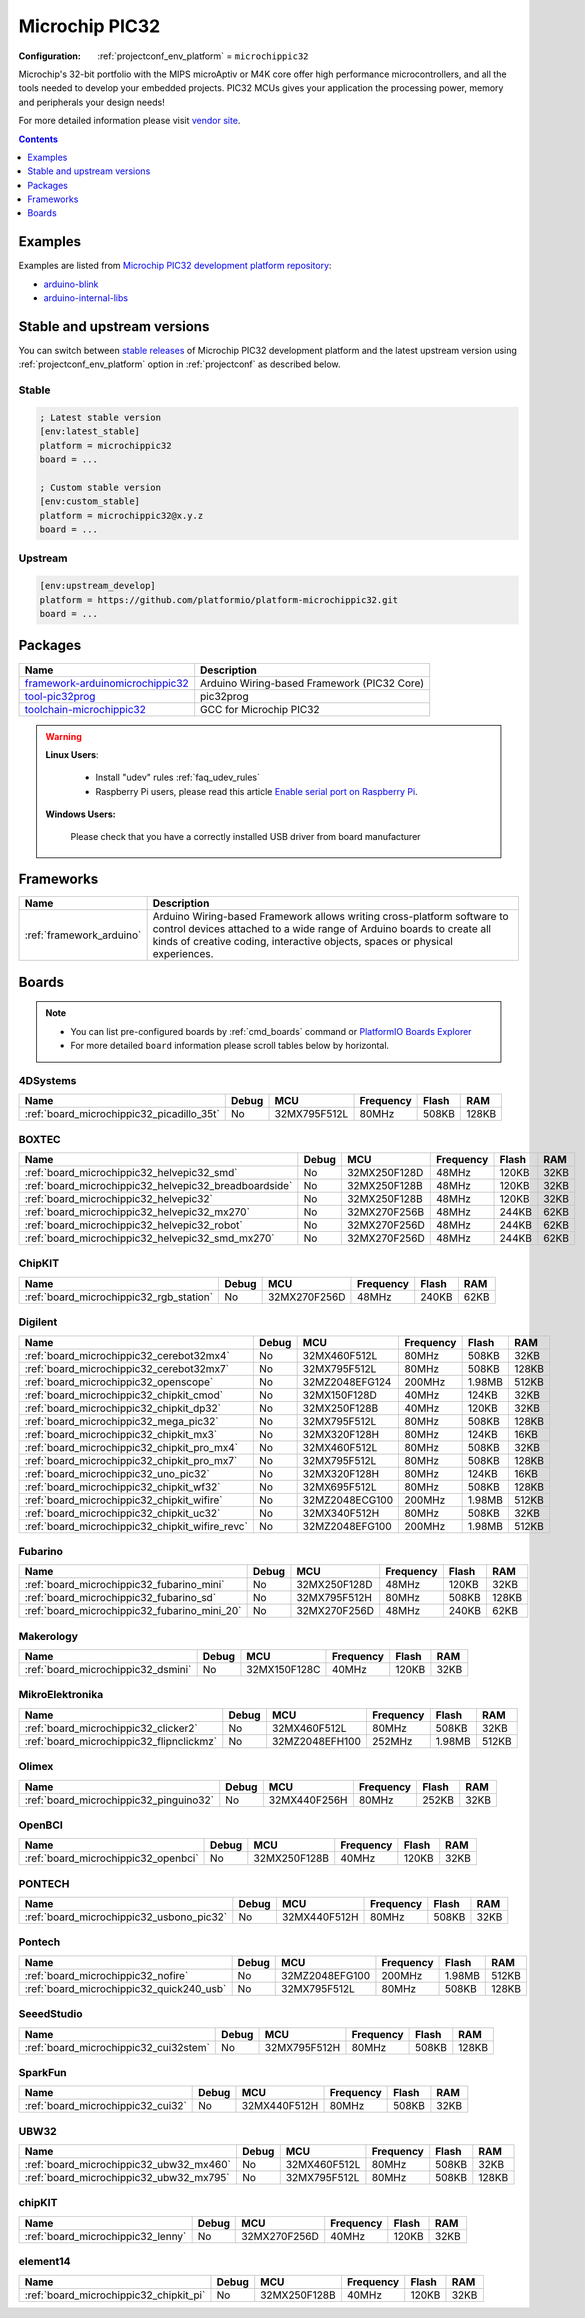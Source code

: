 ..  Copyright (c) 2014-present PlatformIO <contact@platformio.org>
    Licensed under the Apache License, Version 2.0 (the "License");
    you may not use this file except in compliance with the License.
    You may obtain a copy of the License at
       http://www.apache.org/licenses/LICENSE-2.0
    Unless required by applicable law or agreed to in writing, software
    distributed under the License is distributed on an "AS IS" BASIS,
    WITHOUT WARRANTIES OR CONDITIONS OF ANY KIND, either express or implied.
    See the License for the specific language governing permissions and
    limitations under the License.

.. _platform_microchippic32:

Microchip PIC32
===============

:Configuration:
  :ref:`projectconf_env_platform` = ``microchippic32``

Microchip's 32-bit portfolio with the MIPS microAptiv or M4K core offer high performance microcontrollers, and all the tools needed to develop your embedded projects. PIC32 MCUs gives your application the processing power, memory and peripherals your design needs!

For more detailed information please visit `vendor site <http://www.microchip.com/design-centers/32-bit?utm_source=platformio&utm_medium=docs>`_.

.. contents:: Contents
    :local:
    :depth: 1


Examples
--------

Examples are listed from `Microchip PIC32 development platform repository <https://github.com/platformio/platform-microchippic32/tree/master/examples?utm_source=platformio&utm_medium=docs>`_:

* `arduino-blink <https://github.com/platformio/platform-microchippic32/tree/master/examples/arduino-blink?utm_source=platformio&utm_medium=docs>`_
* `arduino-internal-libs <https://github.com/platformio/platform-microchippic32/tree/master/examples/arduino-internal-libs?utm_source=platformio&utm_medium=docs>`_

Stable and upstream versions
----------------------------

You can switch between `stable releases <https://github.com/platformio/platform-microchippic32/releases>`__
of Microchip PIC32 development platform and the latest upstream version using
:ref:`projectconf_env_platform` option in :ref:`projectconf` as described below.

Stable
~~~~~~

.. code-block:: ini

    ; Latest stable version
    [env:latest_stable]
    platform = microchippic32
    board = ...

    ; Custom stable version
    [env:custom_stable]
    platform = microchippic32@x.y.z
    board = ...

Upstream
~~~~~~~~

.. code-block:: ini

    [env:upstream_develop]
    platform = https://github.com/platformio/platform-microchippic32.git
    board = ...


Packages
--------

.. list-table::
    :header-rows:  1

    * - Name
      - Description

    * - `framework-arduinomicrochippic32 <https://github.com/chipKIT32/chipKIT-core?utm_source=platformio&utm_medium=docs>`__
      - Arduino Wiring-based Framework (PIC32 Core)

    * - `tool-pic32prog <https://github.com/sergev/pic32prog?utm_source=platformio&utm_medium=docs>`__
      - pic32prog

    * - `toolchain-microchippic32 <https://github.com/chipKIT32/chipKIT-cxx?utm_source=platformio&utm_medium=docs>`__
      - GCC for Microchip PIC32

.. warning::
    **Linux Users**:

        * Install "udev" rules :ref:`faq_udev_rules`
        * Raspberry Pi users, please read this article
          `Enable serial port on Raspberry Pi <https://hallard.me/enable-serial-port-on-raspberry-pi/>`__.


    **Windows Users:**

        Please check that you have a correctly installed USB driver from board
        manufacturer


Frameworks
----------
.. list-table::
    :header-rows:  1

    * - Name
      - Description

    * - :ref:`framework_arduino`
      - Arduino Wiring-based Framework allows writing cross-platform software to control devices attached to a wide range of Arduino boards to create all kinds of creative coding, interactive objects, spaces or physical experiences.

Boards
------

.. note::
    * You can list pre-configured boards by :ref:`cmd_boards` command or
      `PlatformIO Boards Explorer <https://platformio.org/boards>`_
    * For more detailed ``board`` information please scroll tables below by
      horizontal.

4DSystems
~~~~~~~~~

.. list-table::
    :header-rows:  1

    * - Name
      - Debug
      - MCU
      - Frequency
      - Flash
      - RAM
    * - :ref:`board_microchippic32_picadillo_35t`
      - No
      - 32MX795F512L
      - 80MHz
      - 508KB
      - 128KB

BOXTEC
~~~~~~

.. list-table::
    :header-rows:  1

    * - Name
      - Debug
      - MCU
      - Frequency
      - Flash
      - RAM
    * - :ref:`board_microchippic32_helvepic32_smd`
      - No
      - 32MX250F128D
      - 48MHz
      - 120KB
      - 32KB
    * - :ref:`board_microchippic32_helvepic32_breadboardside`
      - No
      - 32MX250F128B
      - 48MHz
      - 120KB
      - 32KB
    * - :ref:`board_microchippic32_helvepic32`
      - No
      - 32MX250F128B
      - 48MHz
      - 120KB
      - 32KB
    * - :ref:`board_microchippic32_helvepic32_mx270`
      - No
      - 32MX270F256B
      - 48MHz
      - 244KB
      - 62KB
    * - :ref:`board_microchippic32_helvepic32_robot`
      - No
      - 32MX270F256D
      - 48MHz
      - 244KB
      - 62KB
    * - :ref:`board_microchippic32_helvepic32_smd_mx270`
      - No
      - 32MX270F256D
      - 48MHz
      - 244KB
      - 62KB

ChipKIT
~~~~~~~

.. list-table::
    :header-rows:  1

    * - Name
      - Debug
      - MCU
      - Frequency
      - Flash
      - RAM
    * - :ref:`board_microchippic32_rgb_station`
      - No
      - 32MX270F256D
      - 48MHz
      - 240KB
      - 62KB

Digilent
~~~~~~~~

.. list-table::
    :header-rows:  1

    * - Name
      - Debug
      - MCU
      - Frequency
      - Flash
      - RAM
    * - :ref:`board_microchippic32_cerebot32mx4`
      - No
      - 32MX460F512L
      - 80MHz
      - 508KB
      - 32KB
    * - :ref:`board_microchippic32_cerebot32mx7`
      - No
      - 32MX795F512L
      - 80MHz
      - 508KB
      - 128KB
    * - :ref:`board_microchippic32_openscope`
      - No
      - 32MZ2048EFG124
      - 200MHz
      - 1.98MB
      - 512KB
    * - :ref:`board_microchippic32_chipkit_cmod`
      - No
      - 32MX150F128D
      - 40MHz
      - 124KB
      - 32KB
    * - :ref:`board_microchippic32_chipkit_dp32`
      - No
      - 32MX250F128B
      - 40MHz
      - 120KB
      - 32KB
    * - :ref:`board_microchippic32_mega_pic32`
      - No
      - 32MX795F512L
      - 80MHz
      - 508KB
      - 128KB
    * - :ref:`board_microchippic32_chipkit_mx3`
      - No
      - 32MX320F128H
      - 80MHz
      - 124KB
      - 16KB
    * - :ref:`board_microchippic32_chipkit_pro_mx4`
      - No
      - 32MX460F512L
      - 80MHz
      - 508KB
      - 32KB
    * - :ref:`board_microchippic32_chipkit_pro_mx7`
      - No
      - 32MX795F512L
      - 80MHz
      - 508KB
      - 128KB
    * - :ref:`board_microchippic32_uno_pic32`
      - No
      - 32MX320F128H
      - 80MHz
      - 124KB
      - 16KB
    * - :ref:`board_microchippic32_chipkit_wf32`
      - No
      - 32MX695F512L
      - 80MHz
      - 508KB
      - 128KB
    * - :ref:`board_microchippic32_chipkit_wifire`
      - No
      - 32MZ2048ECG100
      - 200MHz
      - 1.98MB
      - 512KB
    * - :ref:`board_microchippic32_chipkit_uc32`
      - No
      - 32MX340F512H
      - 80MHz
      - 508KB
      - 32KB
    * - :ref:`board_microchippic32_chipkit_wifire_revc`
      - No
      - 32MZ2048EFG100
      - 200MHz
      - 1.98MB
      - 512KB

Fubarino
~~~~~~~~

.. list-table::
    :header-rows:  1

    * - Name
      - Debug
      - MCU
      - Frequency
      - Flash
      - RAM
    * - :ref:`board_microchippic32_fubarino_mini`
      - No
      - 32MX250F128D
      - 48MHz
      - 120KB
      - 32KB
    * - :ref:`board_microchippic32_fubarino_sd`
      - No
      - 32MX795F512H
      - 80MHz
      - 508KB
      - 128KB
    * - :ref:`board_microchippic32_fubarino_mini_20`
      - No
      - 32MX270F256D
      - 48MHz
      - 240KB
      - 62KB

Makerology
~~~~~~~~~~

.. list-table::
    :header-rows:  1

    * - Name
      - Debug
      - MCU
      - Frequency
      - Flash
      - RAM
    * - :ref:`board_microchippic32_dsmini`
      - No
      - 32MX150F128C
      - 40MHz
      - 120KB
      - 32KB

MikroElektronika
~~~~~~~~~~~~~~~~

.. list-table::
    :header-rows:  1

    * - Name
      - Debug
      - MCU
      - Frequency
      - Flash
      - RAM
    * - :ref:`board_microchippic32_clicker2`
      - No
      - 32MX460F512L
      - 80MHz
      - 508KB
      - 32KB
    * - :ref:`board_microchippic32_flipnclickmz`
      - No
      - 32MZ2048EFH100
      - 252MHz
      - 1.98MB
      - 512KB

Olimex
~~~~~~

.. list-table::
    :header-rows:  1

    * - Name
      - Debug
      - MCU
      - Frequency
      - Flash
      - RAM
    * - :ref:`board_microchippic32_pinguino32`
      - No
      - 32MX440F256H
      - 80MHz
      - 252KB
      - 32KB

OpenBCI
~~~~~~~

.. list-table::
    :header-rows:  1

    * - Name
      - Debug
      - MCU
      - Frequency
      - Flash
      - RAM
    * - :ref:`board_microchippic32_openbci`
      - No
      - 32MX250F128B
      - 40MHz
      - 120KB
      - 32KB

PONTECH
~~~~~~~

.. list-table::
    :header-rows:  1

    * - Name
      - Debug
      - MCU
      - Frequency
      - Flash
      - RAM
    * - :ref:`board_microchippic32_usbono_pic32`
      - No
      - 32MX440F512H
      - 80MHz
      - 508KB
      - 32KB

Pontech
~~~~~~~

.. list-table::
    :header-rows:  1

    * - Name
      - Debug
      - MCU
      - Frequency
      - Flash
      - RAM
    * - :ref:`board_microchippic32_nofire`
      - No
      - 32MZ2048EFG100
      - 200MHz
      - 1.98MB
      - 512KB
    * - :ref:`board_microchippic32_quick240_usb`
      - No
      - 32MX795F512L
      - 80MHz
      - 508KB
      - 128KB

SeeedStudio
~~~~~~~~~~~

.. list-table::
    :header-rows:  1

    * - Name
      - Debug
      - MCU
      - Frequency
      - Flash
      - RAM
    * - :ref:`board_microchippic32_cui32stem`
      - No
      - 32MX795F512H
      - 80MHz
      - 508KB
      - 128KB

SparkFun
~~~~~~~~

.. list-table::
    :header-rows:  1

    * - Name
      - Debug
      - MCU
      - Frequency
      - Flash
      - RAM
    * - :ref:`board_microchippic32_cui32`
      - No
      - 32MX440F512H
      - 80MHz
      - 508KB
      - 32KB

UBW32
~~~~~

.. list-table::
    :header-rows:  1

    * - Name
      - Debug
      - MCU
      - Frequency
      - Flash
      - RAM
    * - :ref:`board_microchippic32_ubw32_mx460`
      - No
      - 32MX460F512L
      - 80MHz
      - 508KB
      - 32KB
    * - :ref:`board_microchippic32_ubw32_mx795`
      - No
      - 32MX795F512L
      - 80MHz
      - 508KB
      - 128KB

chipKIT
~~~~~~~

.. list-table::
    :header-rows:  1

    * - Name
      - Debug
      - MCU
      - Frequency
      - Flash
      - RAM
    * - :ref:`board_microchippic32_lenny`
      - No
      - 32MX270F256D
      - 40MHz
      - 120KB
      - 32KB

element14
~~~~~~~~~

.. list-table::
    :header-rows:  1

    * - Name
      - Debug
      - MCU
      - Frequency
      - Flash
      - RAM
    * - :ref:`board_microchippic32_chipkit_pi`
      - No
      - 32MX250F128B
      - 40MHz
      - 120KB
      - 32KB
